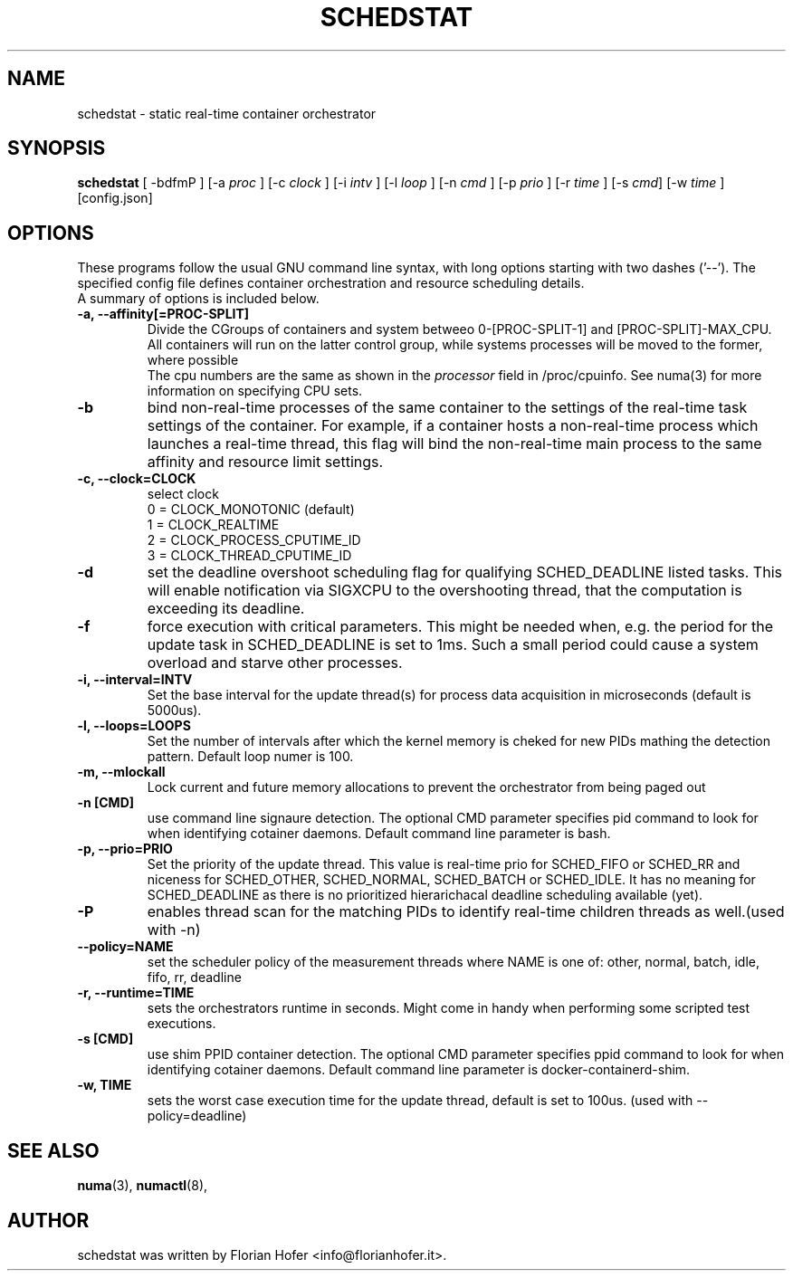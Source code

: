 .\"                                      Hey, EMACS: -*- nroff -*-
.TH SCHEDSTAT 8 "April 15, 2019"
.\" Please adjust this date whenever revising the manpage.
.\"
.\" Some roff macros, for reference:
.\" .nh        disable hyphenation
.\" .hy        enable hyphenation
.\" .ad l      left justify
.\" .ad b      justify to both left and right margins
.\" .nf        disable filling
.\" .fi        enable filling
.\" .br        insert line break
.\" .sp <n>    insert n+1 empty lines
.\" for manpage-specific macros, see man(7)
.SH NAME
schedstat \- static real-time container orchestrator
.SH SYNOPSIS
.B schedstat
.RI "[ \-bdfmP ] [\-a " proc " ] [\-c " clock " ] [\-i " intv " ] \
[\-l " loop " ] [\-n " cmd " ] [\-p " prio " ] [\-r " time " ] [\-s " cmd "] \
[\-w " time " ] [config.json]

.\" .SH DESCRIPTION
.\" This manual page documents briefly the
.\" .B schedstat commands.
.\" .PP
.\" \fI<whatever>\fP escape sequences to invode bold face and italics, respectively.
.\" \fBschedstat\fP is a program that...
.SH OPTIONS
These programs follow the usual GNU command line syntax, with long
options starting with two dashes ('\-\-'). The specified config file defines container
orchestration and resource scheduling details.
.br
A summary of options is included below.
.\" For a complete description, see the Info files.
.TP
.B \-a, \-\-affinity[=PROC-SPLIT]
Divide the CGroups of containers and system betweeo 0-[PROC-SPLIT-1] and 
[PROC-SPLIT]-MAX_CPU.
All containers will run on the latter control group, while systems processes will
be moved to the former, where possible
.br
The cpu numbers are the same as shown in the 
.I processor
field in /proc/cpuinfo.  See numa(3) for more information on specifying CPU sets.
.TP
.B \-b
bind non-real-time processes of the same container to the settings of the real-time
task settings of the container. For example, if a container hosts a non-real-time
process which launches a real-time thread, this flag will bind the non-real-time
main process to the same affinity and resource limit settings.
.TP
.TP
.B \-c, \-\-clock=CLOCK
select clock
.br
0 = CLOCK_MONOTONIC (default)
.br
1 = CLOCK_REALTIME
.br
2 = CLOCK_PROCESS_CPUTIME_ID
.br
3 = CLOCK_THREAD_CPUTIME_ID
.TP
.B \-d
set the deadline overshoot scheduling flag for qualifying SCHED_DEADLINE listed
tasks. This will enable notification via SIGXCPU to the overshooting thread, that
the computation is exceeding its deadline.
.TP
.B \-f
force execution with critical parameters. This might be needed when, e.g. the 
period for the update task in SCHED_DEADLINE is set to 1ms. Such a small period
could cause a system overload and starve other processes.
.TP
.B \-i, \-\-interval=INTV
Set the base interval for the update thread(s) for process data acquisition in
microseconds (default is 5000us).
.TP
.B \-l, \-\-loops=LOOPS
Set the number of intervals after which the kernel memory is cheked for new PIDs
mathing the detection pattern. Default loop numer is 100.
.TP
.B \-m, \-\-mlockall
Lock current and future memory allocations to prevent the orchestrator from being
paged out
.TP
.B \-n [CMD]
use command line signaure detection. The optional CMD parameter specifies pid command
to look for when identifying cotainer daemons. Default command line parameter is 
bash.
.TP
.B \-p, \-\-prio=PRIO
Set the priority of the update thread. This value is real-time prio for SCHED_FIFO 
or SCHED_RR and  niceness for SCHED_OTHER, SCHED_NORMAL, SCHED_BATCH or SCHED_IDLE.
It has no meaning for SCHED_DEADLINE as there is no prioritized hierarichacal 
deadline scheduling available (yet).
.TP
.B \-P
enables thread scan for the matching PIDs to identify real-time children threads
as well.(used with -n)
.TP
.B \-\-policy=NAME
set the scheduler policy of the measurement threads
where NAME is one of: other, normal, batch, idle, fifo, rr, deadline
.TP
.B \-r, \-\-runtime=TIME
sets the orchestrators runtime in seconds. Might come in handy when performing some
scripted test executions.
.TP
.B \-s [CMD]
use shim PPID container detection. The optional CMD parameter specifies ppid command
to look for when identifying cotainer daemons. Default command line parameter is 
docker-containerd-shim.
.TP
.B \-w, TIME
sets the worst case execution time for the update thread, default is set to 100us.
(used with --policy=deadline)

.SH SEE ALSO
.BR numa (3),
.BR numactl (8),
.\" .br
.\" The programs are documented fully by
.\" .IR "The Rise and Fall of a Fooish Bar" ,
.\" available via the Info system.
.SH AUTHOR
schedstat was written by Florian Hofer <info@florianhofer.it>.

